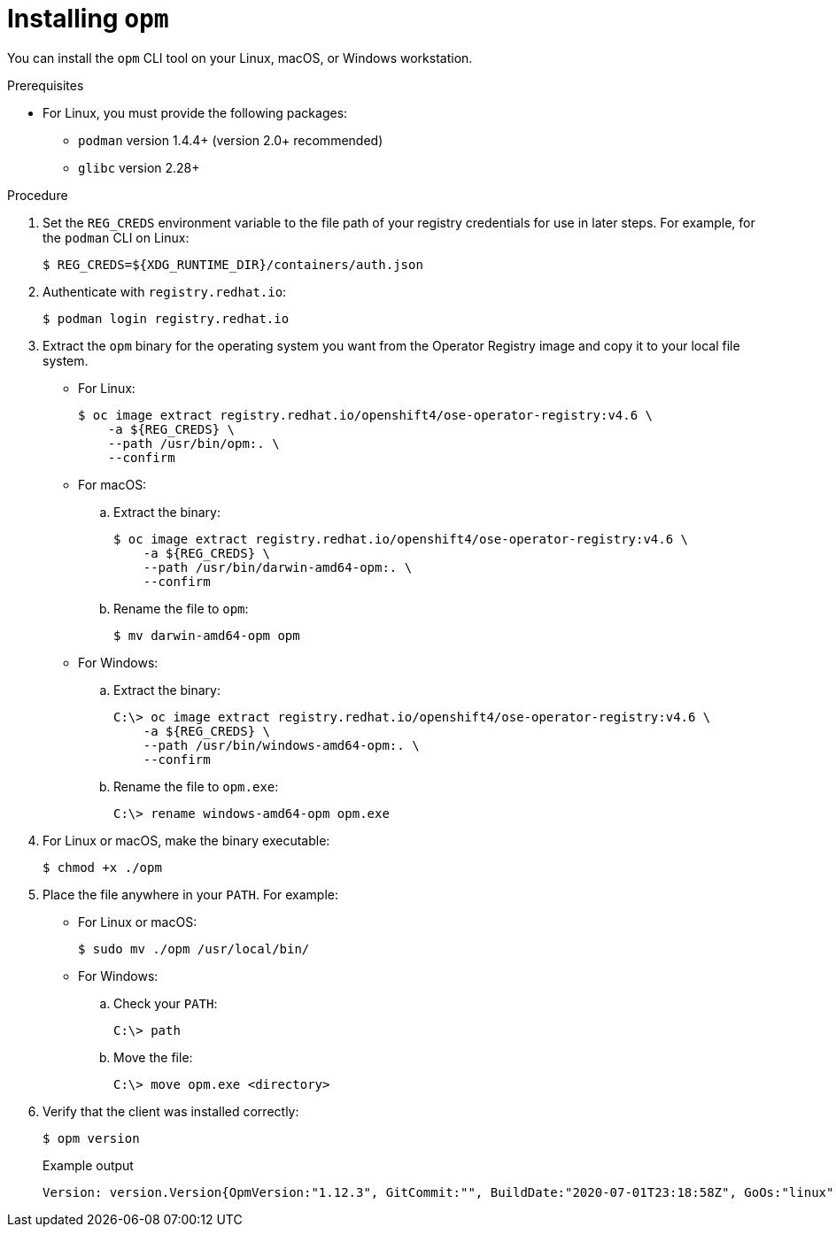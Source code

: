 // Module included in the following assemblies:
//
// * cli_reference/opm-cli.adoc

ifdef::openshift-origin[]
:registry-image: quay.io/openshift/origin-operator-registry:4.6.0
endif::[]
ifndef::openshift-origin[]
:registry-image: registry.redhat.io/openshift4/ose-operator-registry:v4.6
endif::[]

[id="olm-installing-opm_{context}"]
= Installing `opm`

You can install the `opm` CLI tool on your Linux, macOS, or Windows workstation.

.Prerequisites

* For Linux, you must provide the following packages:
** `podman` version 1.4.4+ (version 2.0+ recommended)
** `glibc` version 2.28+

.Procedure

ifndef::openshift-origin[]
. Set the `REG_CREDS` environment variable to the file path of your registry
credentials for use in later steps. For example, for the `podman` CLI on Linux:
+
[source,terminal]
----
$ REG_CREDS=${XDG_RUNTIME_DIR}/containers/auth.json
----

. Authenticate with `registry.redhat.io`:
+
[source,terminal]
----
$ podman login registry.redhat.io
----
endif::[]

. Extract the `opm` binary for the operating system you want from the Operator
Registry image and copy it to your local file system.
+
--
* For Linux:
+
[source,terminal,subs="attributes+"]
----
$ oc image extract {registry-image} \
ifndef::openshift-origin[]
    -a ${REG_CREDS} \
endif::[]
    --path /usr/bin/opm:. \
    --confirm
----

* For macOS:

.. Extract the binary:
+
[source,terminal,subs="attributes+"]
----
$ oc image extract {registry-image} \
ifndef::openshift-origin[]
    -a ${REG_CREDS} \
endif::[]
    --path /usr/bin/darwin-amd64-opm:. \
    --confirm
----

.. Rename the file to `opm`:
+
[source,terminal]
----
$ mv darwin-amd64-opm opm
----

* For Windows:

.. Extract the binary:
+
[source,terminal,subs="attributes+"]
----
C:\> oc image extract {registry-image} \
ifndef::openshift-origin[]
    -a ${REG_CREDS} \
endif::[]
    --path /usr/bin/windows-amd64-opm:. \
    --confirm
----

.. Rename the file to `opm.exe`:
+
[source,terminal]
----
C:\> rename windows-amd64-opm opm.exe
----
--

. For Linux or macOS, make the binary executable:
+
[source,terminal]
----
$ chmod +x ./opm
----

. Place the file anywhere in your `PATH`. For example:
+
--
* For Linux or macOS:
+
[source,terminal]
----
$ sudo mv ./opm /usr/local/bin/
----

* For Windows:

.. Check your `PATH`:
+
[source,terminal]
----
C:\> path
----

.. Move the file:
+
[source,terminal]
----
C:\> move opm.exe <directory>
----
--

. Verify that the client was installed correctly:
+
[source,terminal]
----
$ opm version
----
+
.Example output
[source,terminal]
----
Version: version.Version{OpmVersion:"1.12.3", GitCommit:"", BuildDate:"2020-07-01T23:18:58Z", GoOs:"linux", GoArch:"amd64"}
----

:!registry-image:
